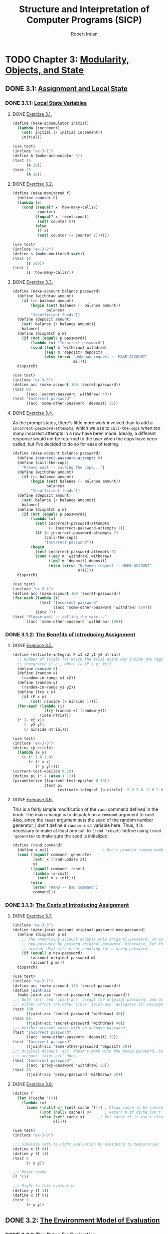 #+TITLE: Structure and Interpretation of Computer Programs (SICP)
#+AUTHOR: Robert Irelan
#+EMAIL: rirelan@gmail.com
#+OPTIONS: author:t email:t f:t
#+PROPERTY: header-args :comments link :noweb no-export
#+PROPERTY: header-args:scheme :shebang #!/usr/bin/env chicken-scheme

* TODO Chapter 3: [[http://mitpress.mit.edu/sicp/full-text/book/book-Z-H-19.html#%_chap_3][Modularity, Objects, and State]]

** DONE 3.1: [[http://mitpress.mit.edu/sicp/full-text/book/book-Z-H-20.html#%_sec_3.1][Assignment and Local State]]

*** DONE 3.1.1: [[http://mitpress.mit.edu/sicp/full-text/book/book-Z-H-20.html#%_sec_3.1.1][Local State Variables]]

**** DONE [[view-source:http://mitpress.mit.edu/sicp/full-text/book/book-Z-H-20.html#%_thm_3.1][Exercise 3.1.]]

#+BEGIN_SRC scheme :tangle ex-3-1.scm
  (define (make-accumulator initial)
    (lambda (increment)
      (set! initial (+ initial increment))
      initial))
#+END_SRC

#+BEGIN_SRC scheme :tangle ex-3-1-test.scm
  (use test)
  (include "ex-3-1")
  (define A (make-accumulator 5))
  (test 15
        (A 10))
  (test 25
        (A 10))
#+END_SRC

**** DONE [[view-source:http://mitpress.mit.edu/sicp/full-text/book/book-Z-H-20.html#%_thm_3.2][Exercise 3.2.]]

#+BEGIN_SRC scheme :tangle ex-3-2.scm
  (define (make-monitored f)
    (define counter 0)
    (lambda (x)
      (cond ((equal? x 'how-many-calls?)
             counter)
            ((equal? x 'reset-count)
             (set! counter 0))
            (else
             (f x)
             (set! counter (+ counter 1))))))
#+END_SRC

#+BEGIN_SRC scheme :tangle ex-3-2-test.scm
  (use test)
  (include "ex-3-2")
  (define s (make-monitored sqrt))
  (test 10
        (s 100))
  (test 1
        (s 'how-many-calls?))
#+END_SRC

**** DONE [[view-source:http://mitpress.mit.edu/sicp/full-text/book/book-Z-H-20.html#%_thm_3.3][Exercise 3.3.]]

#+BEGIN_SRC scheme :tangle ex-3-3.scm
  (define (make-account balance password)
    (define (withdraw amount)
      (if (>= balance amount)
          (begin (set! balance (- balance amount))
                 balance)
          "Insufficient funds"))
    (define (deposit amount)
      (set! balance (+ balance amount))
      balance)
    (define (dispatch p m)
      (if (not (equal? p password))
          (lambda (x) "Incorrect password")
          (cond ((eq? m 'withdraw) withdraw)
                ((eq? m 'deposit) deposit)
                (else (error "Unknown request -- MAKE-ACCOUNT"
                             m)))))
    dispatch)
#+END_SRC

#+BEGIN_SRC scheme :tangle ex-3-3-test.scm
  (use test)
  (include "ex-3-3")
  (define acc (make-account 100 'secret-password))
  (test 60
        ((acc 'secret-password 'withdraw) 40))
  (test "Incorrect password"
        ((acc 'some-other-password 'deposit) 50))
#+END_SRC

**** DONE [[view-source:http://mitpress.mit.edu/sicp/full-text/book/book-Z-H-20.html#%_thm_3.4][Exercise 3.4.]]

As the prompt states, there's little more work involved than to add
a ~incorrect-password-attempts~, which we use to ~call-the-cops~ when too many
incorrect attempts in a row have been made. Ideally, a different response
would not be returned to the user when the cops have been called, but I've
decided to do so for ease of testing.

#+BEGIN_SRC scheme :tangle ex-3-4.scm
  (define (make-account balance password)
    (define incorrect-password-attempts 0)
    (define (call-the-cops)
      "Please wait -- calling the cops...")
    (define (withdraw amount)
      (if (>= balance amount)
          (begin (set! balance (- balance amount))
                 balance)
          "Insufficient funds"))
    (define (deposit amount)
      (set! balance (+ balance amount))
      balance)
    (define (dispatch p m)
      (if (not (equal? p password))
          (lambda (x)
            (set! incorrect-password-attempts
                  (+ incorrect-password-attempts 1))
            (if (> incorrect-password-attempts 7)
                (call-the-cops)
                "Incorrect password"))
          (begin
            (set! incorrect-password-attempts 0)
            (cond ((eq? m 'withdraw) withdraw)
                  ((eq? m 'deposit) deposit)
                  (else (error "Unknown request -- MAKE-ACCOUNT"
                               m))))))
    dispatch)
#+END_SRC

#+BEGIN_SRC scheme :tangle ex-3-4-test.scm
  (use test)
  (include "ex-3-4")
  (define acc (make-account 100 'secret-password))
  (for-each (lambda (i)
              (test "Incorrect password"
                    ((acc 'some-other-password 'withdraw) 100)))
            (iota 7))
  (test "Please wait -- calling the cops..."
        ((acc 'some-other-password 'withdraw) 100))
#+END_SRC

*** DONE 3.1.2: [[http://mitpress.mit.edu/sicp/full-text/book/book-Z-H-20.html#%_sec_3.1.2][The Benefits of Introducing Assignment]]

**** DONE [[view-source:http://mitpress.mit.edu/sicp/full-text/book/book-Z-H-20.html#%_thm_3.5][Exercise 3.5.]]

#+BEGIN_SRC scheme :tangle ex-3-5.scm
  (define (estimate-integral P x1 x2 y1 y2 ntrial)
    ;; Number of trials for which the trial point was inside the region to be
    ;; integrated (i.e., where (= (P x y) #t)).
    (define ninside 0)
    (define (random-x)
      (random-in-range x1 x2))
    (define (random-y)
      (random-in-range y1 y2))
    (define (try x y)
      (if (P x y)
          (set! ninside (+ ninside 1))))
    (for-each (lambda (i)
                (try (random-x) (random-y)))
              (iota ntrial))
    (* (- x2 x1)
       (- y2 y1)
       (/ ninside ntrial)))
#+END_SRC

#+BEGIN_SRC scheme :tangle ex-3-5-test.scm
  (use test)
  (include "ex-3-5")
  (define (p-circle)
    (lambda (x y)
      (> (* 1.0 1.0)
         (+ (* x x)
            (* y y)))))
  (current-test-epsilon 0.10)
  (define pi (* 4 (atan 1 1)))
  (parameterize ((current-test-epsilon 0.10))
                (test pi
                      (estimate-integral (p-circle) -2.0 2.0 -2.0 2.0 100000)))
#+END_SRC

**** DONE [[view-source:http://mitpress.mit.edu/sicp/full-text/book/book-Z-H-20.html#%_thm_3.6][Exercise 3.6.]]

This is a fairly simple modification of the ~rand~ command defined in the
book. The main change is to dispatch on a ~command~ argument to ~rand~. Also,
since the ~reset~ argument sets the seed of the random number generator, I
don't define a ~random-init~ variable here. Thus, it is necessary to make at
least one call to ~(rand 'reset)~ before using ~(rand 'generate)~ to make sure
the seed is initialized.

#+BEGIN_SRC scheme :tangle ex-3-6.scm
  (define (rand command)
    (define x nil)                        ; Don't produce random numbers until initialized
    (cond ((equal? command 'generate)
           (set! x (rand-update x))
           x)
          ((equal? command 'reset)
           (lambda (x-init)
             (set! x x-init)))
          (else
           (error "RAND -- bad command")
           command)))
#+END_SRC

*** DONE 3.1.3: [[http://mitpress.mit.edu/sicp/full-text/book/book-Z-H-20.html#%_sec_3.1.3][The Costs of Introducing Assignment]]

**** DONE [[view-source:http://mitpress.mit.edu/sicp/full-text/book/book-Z-H-20.html#%_thm_3.7][Exercise 3.7.]]

#+BEGIN_SRC scheme :tangle ex-3-7.scm
  (include "ex-3-3")
  (define (make-joint account original-password new-password)
    (define (dispatch p m)
      ;; The underlying account accepts only original-password, so accept
      ;; new-password by passing original-password. Otherwise, let the underlying
      ;; account deal with error handling for a wrong password.
      (if (equal? p new-password)
          (account original-password m)
          (account p m)))
    dispatch)
#+END_SRC

#+BEGIN_SRC scheme :tangle ex-3-7-test.scm
  (use test)
  (include "ex-3-7")
  (define acc (make-account 140 'secret-password))
  (define joint-acc
    (make-joint acc 'secret-password 'proxy-password))
  ;;; Both `acc` and `joint-acc` accept the original password, and actions on
  ;;; either affect the other since `joint-acc` delegates all messages to `acc`.
  (test 100
        ((joint-acc 'secret-password 'withdraw) 40))
  (test 60
        ((joint-acc 'secret-password 'withdraw) 40))
  ;;; Neither account works with an unknown password.
  (test "Incorrect password"
        ((acc 'some-other-password 'deposit) 50))
  (test "Incorrect password"
        ((joint-acc 'some-other-password 'deposit) 50))
  ;;; Original account `acc` doesn't work with the proxy password, but the joint
  ;;; account `joint-acc` does.
  (test "Incorrect password"
        ((acc 'proxy-password 'withdraw) 20))
  (test 40
        ((joint-acc 'proxy-password 'withdraw) 20))
#+END_SRC

**** DONE [[view-source:http://mitpress.mit.edu/sicp/full-text/book/book-Z-H-20.html#%_thm_3.8][Exercise 3.8.]]

#+BEGIN_SRC scheme :tangle ex-3-8.scm
  (define f
    (let ((cache '()))
      (lambda (x)
        (cond ((null? x) (set! cache '())) ; Allow cache to be cleared.
              ((not (null? cache)) 0)      ; Return 0 if cache isn't clear.
              (else (set! cache x)       ; Set cache if it isn't clear already.
                    x)))))
#+END_SRC

#+BEGIN_SRC scheme :tangle ex-3-8-test.scm
  (use test)
  (include "ex-3-8")

  ;;; Simulate left-to-right evaluation by assigning to temporaries
  (define x (f 0))
  (define y (f 1))
  (test 0
        (+ x y))

  ;;; Reset cache
  (f '())

  ;;; Right-to-left evaluation
  (define y (f 1))
  (define x (f 0))
  (test 1
        (+ x y))
#+END_SRC


** DONE 3.2: [[http://mitpress.mit.edu/sicp/full-text/book/book-Z-H-21.html#%_sec_3.2][The Environment Model of Evaluation]]

*** DONE 3.2.1: [[http://mitpress.mit.edu/sicp/full-text/book/book-Z-H-21.html#%_sec_3.2.1][The Rules for Evaluation]]

No exercises


*** DONE 3.2.2: [[http://mitpress.mit.edu/sicp/full-text/book/book-Z-H-21.html#%_sec_3.2.2][Applying Simple Procedures]]

**** DONE [[http://mitpress.mit.edu/sicp/full-text/book/book-Z-H-21.html#%25_thm_3.9][Exercise 3.9.]]

I don't want to draw, so I'll use Scheme S-expressions instead.

In general, each invocation of a procedure creates an environment containing a
reference to its enclosing environment and a list of references to its
parameters. The global environment is much the same except that has a nil
pointer for the enclosing environment since there is no enclosing
environment. In the below, I've represented each parameter as a list of the
symbol name and value, but the symbol name is only preserved here for ease of
following the examples -- it doesn't necessarily have to be kept in an actual
interpreter.

The recursive definition of ~factorial~,

#+BEGIN_SRC scheme
  (define (factorial n)
    (if (= n 1)
        1
        (* n (factorial (- n 1)))))
#+END_SRC

spawns a separate environment for each call of ~factorial~, each of which has a
reference to the global environment and the value of its one argument:

#+BEGIN_SRC scheme
  (define global-env `(() (factorial ,factorial-proc)
                          (fact-iter ,fact-iter-proc)
                          ,@intrinsic-defs))
  (define all-envs `((,global-env (n ,6))))
  (set! ,all-envs `((,global-env (n ,5)) ,all-envs))
  (set! ,all-envs `((,global-env (n ,4)) ,all-envs))
  (set! ,all-envs `((,global-env (n ,3)) ,all-envs))
  (set! ,all-envs `((,global-env (n ,2)) ,all-envs))
  (set! ,all-envs `((,global-env (n ,1)) ,all-envs))
  (set! all-envs (cdr all-envs))
  (set! all-envs (cdr all-envs))
  (set! all-envs (cdr all-envs))
  (set! all-envs (cdr all-envs))
  (set! all-envs (cdr all-envs))
  (set! all-envs (cdr all-envs))
  (assert (null? all-envs))

#+END_SRC

In contrast, the iterative version,

#+BEGIN_SRC scheme
  (define (factorial n)
    (fact-iter 1 1 n))
  (define (fact-iter product counter max-count)
    (if (> counter max-count)
        product
        (fact-iter (* counter product)
                   (+ counter 1)
                   max-count)))
#+END_SRC

because it is tail recursive, replaces the environment of the function from
which a tail recursive call is made with the environment for the target
function of the tail recursive call. Since all function calls in both
~factorial~ and ~fact-iter~ are tail recursive, the list of environments
changes basically as described in the pseudocode below:

#+BEGIN_SRC scheme
  (define global-env `(() (factorial ,factorial-proc)
                       (fact-iter ,fact-iter-proc)
                       ,@intrinsic-defs))
  (define all-envs `((global-env (n ,6))))
  (set-car! all-envs `(global-env (product ,1)
                                  (counter ,1)
                                  (max-count ,6)))
  (set-car! all-envs `(global-env (product ,1)
                                  (counter ,2)
                                  (max-count ,6)))
  (set-car! all-envs `(global-env (product ,2)
                                  (counter ,3)
                                  (max-count ,6)))
  (set-car! all-envs `(global-env (product ,6)
                                  (counter ,4)
                                  (max-count ,6)))
  (set-car! all-envs `(global-env (product ,24)
                                  (counter ,5)
                                  (max-count ,6)))
  (set-car! all-envs `(global-env (product ,120)
                                  (counter ,6)
                                  (max-count ,6)))
  (set-car! all-envs `(global-env (product ,720)
                                  (counter ,7)
                                  (max-count ,6)))
  (set! all-envs (cdr all-envs))
  (assert (null? all-envs))
#+END_SRC

Notice above that we've really simulated a stack, with ~set-car!~ performing a
mutation-in-place of the top entry of the stack.

*** DONE 3.2.3: [[http://mitpress.mit.edu/sicp/full-text/book/book-Z-H-21.html#%_sec_3.2.3][Frames as the Repository of Local State]]

**** DONE [[http://mitpress.mit.edu/sicp/full-text/book/book-Z-H-21.html#%25_thm_3.10][Exercise 3.10.]]

The procedure to be analyzed,

#+BEGIN_SRC scheme
  (define (make-withdraw initial-amount)
    (let ((balance initial-amount))
      (lambda (amount)
        (if (>= balance amount)
            (begin (set! balance (- balance amount))
                   balance)
            "Insufficient funds"))))
#+END_SRC

expands to the following when ~let~ is expanded to its underlying syntax:

#+BEGIN_SRC scheme
  (define (make-withdraw initial-amount)
    ((lambda (balance)
       (lambda (amount)
         (if (>= balance amount)
             (begin (set! balance (- balance amount))
                    balance)
             "Insufficient funds")))
     initial-amount))
#+END_SRC

Without TCE, the function returned by ~make-withdraw~ (i.e.,
~(lambda (amount) ⋯)~), has a pointer the environment of
~(lambda (balance) ⋯)~, which has a pointer to the global environment. However,
the call to ~(lambda (balance) ⋯)~ is in tail position, so it replaces the
environment formed by the call of ~make-withdraw~. When the returned
~(lambda (amount) ⋯)~ is called, it therefore has a pointer to the environment
of ~(lambda (balance) ⋯)~, which points to the global environment.

*** DONE 3.2.4: [[http://mitpress.mit.edu/sicp/full-text/book/book-Z-H-21.html#%_sec_3.2.4][Internal Definitions]]

**** DONE [[http://mitpress.mit.edu/sicp/full-text/book/book-Z-H-21.html#%25_thm_3.11][Exercise 3.11.]]

The environment for ~make-account~ points to the global environment. In this
environment exist references to the argument ~balance~ as well as the local
procedures ~withdraw~, ~deposit~, and ~dispatch~. Each local procedure points to
the environment of ~make-account~ (and retains references to its own arguments
as well). It's necessary to keep references to the local procedures in the
environment of ~make-account~ so that ~dispatch~ can resolve the references to
~withdraw~ and ~deposit~ in its body. (On the other hand, it should not
strictly be necessary to retain a reference to ~dispatch~ since a reference to
that procedure is returned.)


** TODO 3.3: [[http://mitpress.mit.edu/sicp/full-text/book/book-Z-H-22.html#%_sec_3.3][Modeling with Mutable Data]]

*** TODO 3.3.1: [[http://mitpress.mit.edu/sicp/full-text/book/book-Z-H-22.html#%_sec_3.3.1][Mutable List Structure]]

**** TODO [[http://mitpress.mit.edu/sicp/full-text/book/book-Z-H-22.html#%25_thm_3.12][Exercise 3.12.]]

#+BEGIN_SRC scheme :tangle ex-3-12-test.scm
  (use test)

  ;;; Nondestructive
  (define x (list 'a 'b))
  (define y (list 'c 'd))
  (define z (append x y))

  (test z
        '(a b c d))
  (test (cdr x)
        '(b))

  ;;; Destructive
  (define w (append! x y))

  (test w
        '(a b c d))
  (test (cdr w)
        '(b c d))
#+END_SRC

**** DONE [[http://mitpress.mit.edu/sicp/full-text/book/book-Z-H-22.html#%25_thm_3.13][Exercise 3.13.]]

When a circular list is constructed from a linear list, the last cons cell in
the original list has its cdr set to the head of the original list. Thus,
~(null? (cdr x))~ never returns true for any element ~x~ in the list and the
~last-pair~ procedure loops around the list forever.

**** DONE [[http://mitpress.mit.edu/sicp/full-text/book/book-Z-H-22.html#%25_thm_3.14][Exercise 3.14.]]

~mystery~ reverses a list destructively:

#+NAME: ex-3-14
#+BEGIN_SRC scheme
  (define (mystery x)
    (define (loop x y)
      (if (null? x)
          y
          (let ((temp (cdr x)))
            (set-cdr! x y)
            (loop temp x))))
    (loop x '()))
#+END_SRC

#+BEGIN_SRC scheme :tangle ex-3-14-test.scm
  (use test)
  <<ex-3-14>>
  (define v '(a b c d))
  (define w (mystery v))
  (test w
        '(d c b a))
#+END_SRC

**** DONE [[http://mitpress.mit.edu/sicp/full-text/book/book-Z-H-22.html#%25_thm_3.15][Exercise 3.15.]]

In Figure 3.16, modify the diagram so that the arrow pointing to the ~'a~ cell
now points to a ~'wow~ cell.

In Figure 3.17, only the arrow pointing to ~'a~ from below now points to ~'wow~
-- the arrow from above continues to point to ~'a~.

**** DONE [[http://mitpress.mit.edu/sicp/full-text/book/book-Z-H-22.html#%25_thm_3.16][Exercise 3.16.]]

Ben Bitdiddle's flawed procedure:

#+NAME: ex-3-16-count-pairs
#+BEGIN_SRC scheme
  (define (count-pairs x)
    (if (not (pair? x))
        0
        (+ (count-pairs (car x))
           (count-pairs (cdr x))
           1)))
#+END_SRC

We define some test data here, containing a simple list, some more complex
linked structures, and a list containing a cycle, for this and the rest of the
exercises in this section.

#+BEGIN_SRC scheme :tangle sharing-identity-test-data.scm
  (define pairs-3 '(a b c))
  (define pairs-4
    (begin
      (define x '(a b c))
      (set-car! x (cddr x))
      x))
  (define pairs-7
    (begin
      (define x '(a b c))
      (set-car! x (cdr x))
      (set-car! (cdr x) (cddr x))
      x))
  (define pairs-cycle
    (begin
      (define x '(a b c))
      (set-cdr! (cddr x) x)
      x))
#+END_SRC

#+BEGIN_SRC scheme :tangle ex-3-16-test.scm
  (use test)
  (include "sharing-identity-test-data")
  (test 0
        (count-pairs '()))
  (test 0
        (count-pairs 'a))
  (test 3
        (count-pairs pairs-3))
  (test 4
        (count-pairs pairs-4))
  (test 7
        (count-pairs pairs-7))
  ;;; No test for pairs-cycle, because a cycle causes this version of count-pairs
  ;;; to run forever.
#+END_SRC

**** DONE [[http://mitpress.mit.edu/sicp/full-text/book/book-Z-H-22.html#%25_thm_3.17][Exercise 3.17.]]

#+BEGIN_SRC scheme :tangle ex-3-17-count-pairs.scm
  (define (count-pairs x)
    (let ((seens '()))
      (let inner ((x x))
        (if (or (not (pair? x))
                (memq x seens))
            0
            (begin
              (set! seens (cons x seens))
              (+ (inner (car x))
                 (inner (cdr x))
                 1))))))
#+END_SRC

#+BEGIN_SRC scheme :tangle ex-3-17-test.scm
  (use test)
  (include "sharing-identity-test-data")
  (include "ex-3-17-count-pairs")
  (test 0
        (count-pairs '()))
  (test 0
        (count-pairs 'a))
  (test 3
        (count-pairs pairs-3))
  (test 4
        (count-pairs pairs-4))
  (test 7
        (count-pairs pairs-7))
  (test 3
        (count-pairs pairs-cycle))
#+END_SRC

**** DONE [[http://mitpress.mit.edu/sicp/full-text/book/book-Z-H-22.html#%25_thm_3.18][Exercise 3.18.]]

#+BEGIN_SRC scheme :tangle ex-3-18.scm
  (define (cycle? x)
    (let ((seens '()))
      (let inner ((x x))
        (cond ((not (pair? x)) #f)
              ((memq x seens) #t)
              (else (set! seens (cons x seens))
                    (inner (cdr x)))))))
#+END_SRC

#+BEGIN_SRC scheme :tangle ex-3-18-test.scm
  (use test)
  (include "sharing-identity-test-data")
  (include "ex-3-18")
  (test #f
        (cycle? '()))
  (test #f
        (cycle? 'a))
  (test #f
        (cycle? pairs-3))
  (test #f
        (cycle? pairs-4))
  (test #f
        (cycle? pairs-7))
  (test #t
        (cycle? pairs-cycle))
#+END_SRC

**** DONE [[http://mitpress.mit.edu/sicp/full-text/book/book-Z-H-22.html#%25_thm_3.19][Exercise 3.19.]]

Use [[http://en.wikipedia.org/wiki/Cycle_detection#Tortoise_and_hare][Floyd's cycle-finding algorithm]], also known as the "tortoise-and-hare"
algorithm. Two pointers to the list elements are kept. The "tortoise" is
advanced by 1 position for every call, while the "hare" is advanced by 2
positions. If a cycle exists, the tortoise and hare will eventually run into
other (i.e., compare equal via ~eq?~ after the initial call).

#+BEGIN_SRC scheme :tangle ex-3-19.scm
  (define (cycle? x)
    (define (cdr-safe x)
      (if (not (pair? x))
          x
          (cdr x)))
    (define (cddr-safe x)
      (if (not (pair? x))
          x
          (cdr-safe (cdr x))))
    (define (inner tortoise hare first-run)
      (cond ((any (lambda (p) (not (pair? p)))
                  (list tortoise hare))
             #f)
            ((and (not first-run)
                  (eq? tortoise hare))
             #t)
            (else (inner (cdr-safe tortoise)
                         (cddr-safe hare)
                         #f))))
    (inner x x #t))
#+END_SRC

#+BEGIN_SRC scheme :tangle ex-3-19-test.scm
  (use test)
  (include "sharing-identity-test-data")
  (include "ex-3-19")
  (test #f
        (cycle? '()))
  (test #f
        (cycle? 'a))
  (test #f
        (cycle? pairs-3))
  (test #f
        (cycle? pairs-4))
  (test #f
        (cycle? pairs-7))
  (test #t
        (cycle? pairs-cycle))
#+END_SRC

**** [[http://mitpress.mit.edu/sicp/full-text/book/book-Z-H-22.html#%25_thm_3.20][Exercise 3.20.]]

Given the implementation of the primitive list functions in terms of
dispatching, now including mutation,

#+BEGIN_SRC scheme :tangle ex-3-20-cons-dispatch.scm
  ;;; -d for dispatching.
  (define (cons-d x y)
    (define (set-x! v) (set! x v))
    (define (set-y! v) (set! y v))
    (define (dispatch m)
      (cond ((eq? m 'car) x)
            ((eq? m 'cdr) y)
            ((eq? m 'set-car!) set-x!)
            ((eq? m 'set-cdr!) set-y!)
            (else (error "Undefined operation -- CONS" m))))
    dispatch)
  (define (car-d z) (z 'car))
  (define (cdr-d z) (z 'cdr))
  (define (set-car-d! z new-value)
    ((z 'set-car!) new-value)
    z)
  (define (set-cdr-d! z new-value)
    ((z 'set-cdr!) new-value)
    z)
#+END_SRC

we can understand the environment diagram of the following code

#+BEGIN_SRC scheme :tangle ex-3-20-test.scm
  (use test)
  (include "ex-3-20-cons-dispatch")
  (define x (cons 1 2))
  (define z (cons x x))
  (set-car! (cdr z) 17)
  (test 17
        (car x))
#+END_SRC

as follows:

- Every call to ~cons-d~ returns a ~dispatch~ closure which has a pointer to
  the environment of the ~cons-d~ closure, which holds the arguments to
  ~cons-d~, ~x~ and ~y~.
- All messages to the ~dispatch~ closure read or write to the environment of
  the original ~cons-d~ call, which is preserved by the link from ~dispatch~.
- ~x~ and ~y~, the arguments to ~cons-d~, are acted upon in precisely the same
  way as the ~car~ and ~cdr~ of a normal ~cons~ cell.


*** 3.3.2: [[http://mitpress.mit.edu/sicp/full-text/book/book-Z-H-22.html#%_sec_3.3.2][Representing Queues]]

#+BEGIN_SRC scheme :tangle queue-cons.scm
  (define (front-ptr queue) (car queue))
  (define (rear-ptr queue) (cdr queue))
  (define (set-front-ptr! queue item) (set-car! queue item))
  (define (set-rear-ptr! queue item) (set-cdr! queue item))
  (define (empty-queue? queue) (null? (front-ptr queue)))
  (define (make-queue) (cons '() '()))
  (define (front-queue queue)
    (if (empty-queue? queue)
        (error "FRONT called with an empty queue" queue)
        (car (front-ptr queue))))
  (define (insert-queue! queue item)
    (let ((new-pair (cons item '())))
      (cond ((empty-queue? queue)
             (set-front-ptr! queue new-pair)
             (set-rear-ptr! queue new-pair)
             queue)
            (else
             (set-cdr! (rear-ptr queue) new-pair)
             (set-rear-ptr! queue new-pair)
             queue))))
  (define (delete-queue! queue)
    (cond ((empty-queue? queue)
           (error "DELETE! called with an empty queue" queue))
          (else
           (set-front-ptr! queue (cdr (front-ptr queue)))
           queue)))
#+END_SRC

**** [[http://mitpress.mit.edu/sicp/full-text/book/book-Z-H-22.html#%25_thm_3.21][Exercise 3.21.]]

The standard Lisp printer recursively prints the contents of a list (or cons
cell) in order. In particular, this implementation does not treat two pointers
to the same underlying object specially. With the mutation used to implement
the queue, ~(rear-ptr queue)~ points to the last item in the queue, while
~(front-ptr queue)~ points to the head of the list that actually stores the
items in the queue. Since the last item is in the queue list, it is printed
twice, once as an element of the list and once as a lone item. (As an aside, it
appears that the queue is keeping the last item alive longer than necessary
through the pointer ~rear-ptr~ after the queue is empty. The implementation
should set ~rear-ptr~ to nil (or some other small, primitive, immutable value)
to fix this.)

Since ~front-ptr~ returns a pointer to the list that represents the queue, all
we need to do to print the queue properly is print that list:

#+BEGIN_SRC scheme :tangle ex-3-21-print-queue.scm
  (define (print-queue q)
    (display (front-ptr q)))
#+END_SRC

**** [[http://mitpress.mit.edu/sicp/full-text/book/book-Z-H-22.html#%25_thm_3.22][Exercise 3.22.]]

A straightforward implementation uses the same approach as implementing cons
cells using dispatch -- the arguments to the constructor, retained by the
~dispatch~ closure, are manipulated by subprocedures in ~dispatch~ in the same
way as the car and cdr of the cons cell we use to implement the queue above.

#+BEGIN_SRC scheme :tangle ex-3-22-queue-dispatch.scm
  (define (make-queue-d)
    (let ((front-ptr '())
          (rear-ptr '()))
      ;; Some of these procedures are defined to return a reference to the queue
      ;; on which the procedure was invoked. For consistency, we define all these
      ;; procedures to take `queue`.
      (define (set-front-ptr! queue item) (set! front-ptr item))
      (define (set-rear-ptr! queue item) (set! rear-ptr item))
      (define (empty-queue? queue) (null? front-ptr))
      (define (front-queue queue)
        (if (empty-queue? queue)
            (error "FRONT called with an empty queue" queue)
            (car front-ptr)))
      (define (insert-queue! queue item)
        (let ((new-pair (cons item '())))
          (cond ((empty-queue? queue)
                 (set-front-ptr! queue new-pair)
                 (set-rear-ptr! queue new-pair)
                 queue)
                (else
                 (set-cdr! rear-ptr new-pair)
                 (set-rear-ptr! queue new-pair)
                 queue))))
      (define (delete-queue! queue)
        (cond ((empty-queue? queue)
               (error "DELETE! called with an empty queue" queue))
              (else
               (set-front-ptr! queue (cdr front-ptr))
               ;; If the queue becomes empty, clear `rear-ptr` to avoid
               ;; unnecessarily retaining a reference to it.
               (when (null? front-ptr)
                     (set-rear-ptr! queue '()))
               queue)))
      (define (dispatch m)
        (cond ((eq? m 'front-ptr) front-ptr)
              ((eq? m 'rear-ptr) rear-ptr)
              ((eq? m 'set-front-ptr!)
               (lambda (item) (set-front-ptr! dispatch item)))
              ((eq? m 'set-rear-ptr!)
               (lambda (item) (set-rear-ptr! dispatch item)))
              ((eq? m 'empty-queue?)
               (empty-queue? dispatch))
              ((eq? m 'front-queue)
               (front-queue dispatch))
              ((eq? m 'insert-queue!)
               (lambda (item) (insert-queue! dispatch item)))
              ((eq? m 'delete-queue!)
               (delete-queue! dispatch))
              (else
               error "Undefined operation - QUEUE" m)))
      dispatch))
#+END_SRC

#+BEGIN_SRC scheme :tangle ex-3-22-test.scm
  (use test)
  (include "ex-3-22-queue-dispatch")
  (define q (make-queue-d))
  ((q 'insert-queue!) 0)
  (test 0
        (q 'front-queue))
  ((q 'insert-queue!) 1)
  ((q 'insert-queue!) 2)
  (test 2
        (car (q 'rear-ptr)))
  (q 'delete-queue!)
  (test 1
        (q 'front-queue))
  (q 'delete-queue!)
  (q 'delete-queue!)
  (test #t
        (q 'empty-queue?))
  (test #t
        (null? (q 'rear-ptr)))
#+END_SRC

**** [[http://mitpress.mit.edu/sicp/full-text/book/book-Z-H-22.html#%25_thm_3.23][Exercise 3.23.]]

Represent as doubly-linked list. Will need selectors for DLL:

#+BEGIN_SRC scheme :tangle ex-3-23.scm
  (define (make-deque)
    (let ((header (cons '() '())))
      ;; Internal procedures on internal representation of deque.
      (define (make-node item prev next)
        (cons (cons item prev) next))
      (define (front) (car header))
      (define (rear) (cdr header))
      (define (set-front! node) (set-car! header node))
      (define (set-rear! node) (set-cdr! header node))
      (define (item node) (caar node))
      (define (prev node) (cdar node))
      (define (next node) (cdr node))
      (define (set-prev! this that) (set-cdr! (car this) that))
      (define (set-next! this that) (set-cdr! this that))

      ;; Exported procedures
      (define (empty? self)
        (eq? (front) '()))
      (define (front-deque self)
        (item (front)))
      (define (rear-deque self)
        (item (rear)))
      (define (front-insert! self item)
        (set-front! (make-node item '() (front))))
      (define (rear-insert! self item)
        (set-rear! (make-node item (rear) '())))
      (define (front-delete! self)
        (set-front! (next (front))))
      (define (rear-delete! self)
        (set-rear! (prev (rear))))

      (define (dispatch m)
        (cond ((eq? m 'empty?) (empty? header))
              ((eq? m 'front-deque) (front-deque header))
              ((eq? m 'rear-deque) (rear-deque header))
              ((eq? m 'front-insert!) (front-insert! header item))
              ((eq? m 'rear-insert!) (rear-insert! header item))
              ((eq? m 'front-delete!) (front-delete! header))
              ((eq? m 'rear-delete!) (rear-delete! header))
              (else (error "Undefined operation -- DEQUE" m))))
      dispatch))
#+END_SRC


*** 3.3.3: [[http://mitpress.mit.edu/sicp/full-text/book/book-Z-H-22.html#%_sec_3.3.3][Representing Tables]]

**** [[http://mitpress.mit.edu/sicp/full-text/book/book-Z-H-22.html#%25_thm_3.24][Exercise 3.24.]]

#+BEGIN_SRC scheme :tangle ex-3-24.scm
  (define (make-table same-key?)
    (let ((tbl (cons '*table* '())))
      ;; Internal procedure
      (define (assoc key records)
        (cond ((null? records) #f)
              ((same-key? key (caar records)) (car records))
              (else (assoc key (cdr records)))))
      ;; Exported procedures
      (define (lookup key)
        (let ((record (assoc key (cdr tbl))))
          (if record
              (cdr record)
              #f)))
      (define (insert! key value)
        (let ((record (assoc key (cdr tbl))))
          (if record
              (set! (cdr record) value)
              (set! (cdr tbl) (cons (cons key value) (cdr tbl))))))
      ;; Dispatch
      (define (dispatch msg)
        (cond ((equal? msg 'lookup) lookup)
              ((equal? msg 'insert!) insert!)
              (else (error "TABLE -- unknown message")))))
      dispatch)
#+END_SRC

#+BEGIN_SRC scheme :tangle ex-3-24-test.scm
  (include "ex-3-24")
  (use test)

  (define tbl-exact (make-table (lambda (x y) (equal? x y))))
  (test #f
        ((tbl-exact 'lookup) 'foo))

  ((tbl-exact 'insert!) 'a 1)
  ((tbl-exact 'insert!) 'b 2)
  ((tbl-exact 'insert!) 'c 3)
  (test 1
        ((tbl-exact 'lookup) 'a))
  (test 2
        ((tbl-exact 'lookup) 'b))
  (test 3
        ((tbl-exact 'lookup) 'c))

  (define tbl-inexact (make-table (lambda (x y)
                                    (< (abs (- x y)) .1))))
  (test #f
        ((tbl-inexact 'lookup) 'foo))
  ((tbl-inexact 'insert!) 1.0 'x)
  (test 'x
        ((tbl-inexact 'lookup) 1.05))
#+END_SRC

**** [[http://mitpress.mit.edu/sicp/full-text/book/book-Z-H-22.html#%25_thm_3.25][Exercise 3.25.]]

#+BEGIN_SRC scheme :tangle ex-3-25.scm
  (define (make-table same-key?)
    (let ((tbl (cons '*table* '())))
      (define (assoc key records)
        (cond ((null? records) #f)
              ((same-key? key (caar records)) (car records))
              (else (assoc key (cdr records)))))
      (define (lookup keys)
        (let recur ((elems (cdr tbl))
                    (keys keys))
          (let ((record (assoc (car keys) elems)))
            (if record
                (cond
                 ;; If the current key maps to a list, there must be more keys to
                 ;; continue the search.
                 ((and (pair? (cdr keys)) (pair? (cdr record)))
                  (recur (cdr record) (cdr keys)))
                 ;; Ensure that e.g. `(lookup '(a b))` does not succeed if
                 ;; `(lookup '(a))` does not return a list.
                 ((null? (cdr keys))
                  (cdr record))
                 (else #f))
                #f))))
      (define (insert! keys value)
        (when (null? keys)
              (error "INSERT! -- keys cannot be empty"))
        (let recur ((header tbl)
                    (keys keys))
          (define (recursively-insert record)
            (if (null? (cdr keys))
                (set! (cdr record) value)
                (begin
                  ;; Obliterate any non-list associated with the current key,
                  ;; since it will need to be replaced.
                  (when (not (pair? (cdr record)))
                        (set! (cdr record) '()))
                  (recur record (cdr keys)))))
          (let ((record (assoc (car keys) (cdr header))))
            (if (pair? record)
                (recursively-insert record)
                (let ((inserted (if record
                                    record
                                    (cons (car keys) '()))))
                  (when (not record)
                        (set! (cdr header) (cons inserted (cdr header))))
                  (recursively-insert inserted))))))
      (define (dispatch msg)
        (cond ((equal? msg 'lookup) lookup)
              ((equal? msg 'insert!) insert!)
              (else (error "TABLE -- unknown message"))))
      dispatch))
#+END_SRC

#+BEGIN_SRC scheme :tangle ex-3-25-test.scm
  (include "ex-3-25")
  (use test)

  (define (lookup tbl keys)
    ((tbl 'lookup) keys))
  (define (insert! tbl keys value)
    ((tbl 'insert!) keys value))
  (define tbl (make-table equal?))
  (test #f
        (lookup tbl '(a)))
  (test #f
        (lookup tbl '(0 1 2)))

  (insert! tbl '(a) 'foo)
  (insert! tbl '(0 1 2) 'bar)
  (test 'foo
        (lookup tbl '(a)))
  (test #f
        (lookup tbl '(a b)))
  (test 'bar
        (lookup tbl '(0 1 2)))
  (test #t
        (pair? (lookup tbl '(0))))

  (insert! tbl '(a b) 'baz)
  (test 'baz
        (lookup tbl '(a b)))
  (test #t
        (pair? (lookup tbl '(a))))
#+END_SRC

**** [[http://mitpress.mit.edu/sicp/full-text/book/book-Z-H-22.html#%25_thm_3.26][Exercise 3.26.]]

#+BEGIN_SRC scheme :tangle ex-3-26.scm
  (define (make-table cmp)
    (let ((tbl (cons '*table* '())))
      ;; Accessor functions
      (define (key node) (caar node))
      (define (value node) (cdar node))
      (define (left node) (cadr node))
      (define (right node) (cddr node))
      (define (set-value! node v) (set-cdr! (car node) v))
      (define (set-left! node n) (set-car! (cdr node) n))
      (define (set-right! node n) (set-cdr! (cdr node) n))
      (define (make-node k v) (cons #|payload|#  (cons k v)
                                    #|children|# (cons '() '())))

      (define (lookup k)
        (let recur ((node (cdr tbl)))
          (cond ((null? node) #f)
                ((< (cmp k (key node)) 0) (recur (left node)))
                ((> (cmp k (key node)) 0) (recur (right node)))
                (else (value node)))))
      (define (insert! k v)
        (set! (cdr tbl)
              (let recur ((node (cdr tbl)))
                (cond ((null? node) (make-node k v))
                      ((< (cmp k (key node)) 0)
                       (set-left! node (recur (left node)))
                       node)
                      ((> (cmp k (key node)) 0)
                       (set-right! node (recur (right node)))
                       node)
                      (else (set-value! node v)
                            node)))))
      (define (dispatch msg)
        (cond ((equal? msg 'lookup) lookup)
              ((equal? msg 'insert!) insert!)
              (else (error "TABLE -- unknown message"))))
      dispatch))
#+END_SRC

#+BEGIN_SRC scheme :tangle ex-3-26-test.scm
  (include "ex-3-26")
  (use test)

  (define (lookup tbl key)
    ((tbl 'lookup) key))
  (define (insert! tbl key value)
    ((tbl 'insert!) key value))
  (define tbl (make-table (lambda (x y)
                            (cond ((< x y) -1)
                                  ((> x y) 1)
                                  (else 0)))))

  (test #f
        (lookup tbl 0))
  (insert! tbl 0 'foo)
  (test 'foo
        (lookup tbl 0))
  (test #f
        (lookup tbl 1))
  (insert! tbl -3 'bar)
  (test 'foo
        (lookup tbl 0))
  (test 'bar
        (lookup tbl -3))
#+END_SRC

**** [[http://mitpress.mit.edu/sicp/full-text/book/book-Z-H-22.html#%25_thm_3.27][Exercise 3.27.]]

Ehh...


*** 3.3.4: [[http://mitpress.mit.edu/sicp/full-text/book/book-Z-H-22.html#%_sec_3.3.4][A Simulator for Digital Circuits]]

Some common procedures, most copied from the book.

#+BEGIN_SRC scheme :tangle logic-gates-common.scm
  (include "logic-gates-agenda")

  (define (make-wire)
    (let ((signal-value 0) (action-procedures '()))
      (define (set-my-signal! new-value)
        (if (not (= signal-value new-value))
            (begin (set! signal-value new-value)
                   (call-each action-procedures))
            'done))
      (define (accept-action-procedure! proc)
        (set! action-procedures (cons proc action-procedures))
        (proc))
      (define (dispatch m)
        (cond ((eq? m 'get-signal) signal-value)
              ((eq? m 'set-signal!) set-my-signal!)
              ((eq? m 'add-action!) accept-action-procedure!)
              (else (error "Unknown operation -- WIRE" m))))
      dispatch))
  (define (call-each procedures)
    (if (null? procedures)
        'done
        (begin
          ((car procedures))
          (call-each (cdr procedures)))))
  (define (get-signal wire)
    (wire 'get-signal))
  (define (set-signal! wire new-value)
    ((wire 'set-signal!) new-value))
  (define (add-action! wire action-procedure)
    ((wire 'add-action!) action-procedure))


#+END_SRC

#+BEGIN_SRC scheme
  (define (make-probe log)
    (define (probe name wire)
      (add-action! wire
                   (lambda ()
                     (cons (list name
                                 (current-time the-agenda)
                                 (get-signal wire))
                           log))))
    probe)

#+END_SRC

**** [[http://mitpress.mit.edu/sicp/full-text/book/book-Z-H-22.html#%25_thm_3.28][Exercise 3.28.]]

#+NAME: ex-3-28-or-gate
#+BEGIN_SRC scheme
  (define (or-gate a1 a2 output)
    (define (logical-or s1 s2)
      (define (signal-valid s)
        (or (= s 0) (= s 1)))
      (cond ((not (signal-valid s1)) (error "Invalid signal on a1" s1))
            ((not (signal-valid s2)) (error "Invalid signal on a2" s2))
            ((and (= s1 0) (= s2 0)) 0)
            ((and (= s1 1) (= s2 0)) 1)
            ((and (= s1 0) (= s2 1)) 1)
            ((and (= s1 1) (= s2 1)) 1)
            (else (error "Unreachable"))))
    (define (or-action-procedure)
      (let ((new-value
             (logical-or (get-signal a1) (get-signal a2))))
        (after-delay or-gate-delay
                     (lambda ()
                       (set-signal! output new-value)))))
    (add-action! a1 or-action-procedure)
    (add-action! a2 or-action-procedure)
    'ok)
#+END_SRC

**** [[http://mitpress.mit.edu/sicp/full-text/book/book-Z-H-22.html#%25_thm_3.29][Exercise 3.29.]]

We use this result from De Morgan's laws

\begin{equation*}
a \vee b = \neg \left( \neg a \wedge \neg b \right)
\end{equation*}

to implement the or-gate in terms of and-gates and inverters:

#+BEGIN_SRC scheme
  (define (or-gate a1 a2 output)
    (let ((na (make-wire)) (nb (make-wire))
          (c (make-wire)))
      (inverter a na)
      (inverter b nb)
      (and-gate na nb c)
      (inverter c output)
      'ok))
#+END_SRC

This construction is simpler than the primitive and-gate constructed
above. However, its propagation times are more complex -- the formula for the
total propagation time \(t_{\mathrm{total}}\), where \(t_{x}\) is the
propagation delay due to the gate that begins the wire \(x\), is

\begin{equation*}
t_{\mathrm{total}} = \t_{output} + \t_{c} + \max{(na, nb)}
\end{equation*}

This may be a larger delay than that of the primitive or-gate if the primitive
gate can be manufactured to have a delay similar to that of the and-gate, for
example. On the other hand, if the composition of inverters and and-gates has
enough of an advantage, such as individual speed or cost, over a single
primitive or-gate or-gate for whatever reason, the composed or-gate may still
be preferable.

**** [[http://mitpress.mit.edu/sicp/full-text/book/book-Z-H-22.html#%25_thm_3.30][Exercise 3.30.]]

Straightforward implementation of the diagram:

#+BEGIN_SRC scheme :tangle ex-3-30.scm
  (define (ripple-carry-adder as bs ss carry)
    (let ((cs
           ;; Construct the n internal wires needed to link the full-adders
           ;; internally and verify that as, bs, and ss all have the same length.
           (let make-cs ((as as) (bs bs) (ss ss) (cs '()))
                (cond ((and (null? as) (null? bs) (null? ss)) cs)
                      ((null? as) (error "Too few bits in as"))
                      ((null? bs) (error "Too few bits in bs"))
                      ((null? ss) (error "Too few bits in ss"))
                      (else (make-cs (cdr as) (cdr bs) (cdr ss)
                                   (cons (make-wire) cs)))))))
      (let make-adder ((as as) (bs bs) (cs cs) (ss ss) (carry carry))
        (cond ((null? as) 'ok)  ; Only test `as` since all lists have same length.
            (else (full-adder (car as) (car bs) (car cs) (car ss) carry)
                  (make-adder (cdr as) (cdr bs) (cdr cs) (cdr ss) (car cs)))))))
#+END_SRC

#+BEGIN_SRC scheme :tangle ex-3-30-test.scm
  (include "ex-3-30")
  (use test)
#+END_SRC

The delay is troublesome -- \(n \mathrm{delay}_{\mathrm{full-adder}}\).

**** [[http://mitpress.mit.edu/sicp/full-text/book/book-Z-H-22.html#%25_thm_3.31][Exercise 3.31.]]

If the procedure is merely added without executing it, the state of the circuit
can become inconsistent until the first change to the inputs is made. For
example, consider the execution of ~(half-adder a b s c)~, with ~a~ and ~b~
initially ~1~ and ~s~ and ~c~ initially ~0~. Without the argument ~proc~ being
called immediately on the call to ~accept-action-procedure!~, no calls to
~set-my-signal!~, which is the only means now to call any of the
~action-procedures~, are made, so ~s~ and ~c~ remain set to ~0~ until the first
input is set.

**** [[http://mitpress.mit.edu/sicp/full-text/book/book-Z-H-22.html#%25_thm_3.32][Exercise 3.32.]]

It is necessary to execute the events in the same queue (i.e., those that take
place "at the same time") in FIFO order because it is in fact the case that the
and-gate observes the change to ~a1~ while it is scheduling ~a2~.

#+NAME: FIFO-agenda
#+BEGIN_SRC scheme
  (define agenda
    '((0 ((lambda () (set-a1! 0))
          (lambda () (set-a2! 1))))
      ;; Stable value of and-gate output after initialization.
      (5 ((lambda () (assert-output 0))))
      ;; Change a1 and a2 simultaneously.
      (10 ((lambda () (set-a1! 1))
           (lambda () (set-a2! 0))))
      (13 ((lambda ()
             ;; Lexical capture of new-value at t = 10 after setting just a1.
             (set-output! 1))
           (lambda ()
             ;; Lexical capture of new-value at t = 10 after setting a1 followed
             ;; by a2.
             (set-output! 0))))))
#+END_SRC

#+NAME: LIFO-agenda
#+BEGIN_SRC scheme
  (define agenda
    '((0 ((lambda () (set-a1! 0))
          (lambda () (set-a2! 1))))
      ;; Stable value of and-gate output after initialization.
      (5 ((lambda () (assert-output 0))))
      ;; Change a1 and a2 simultaneously.
      (10 ((lambda () (set-a1! 1))
           (lambda () (set-a2! 0))))
      (13 ((lambda ()
             ;; Lexical capture of new-value at t = 10 after setting a1 followed
             ;; by a2.
             (set-output! 0))
           (lambda ()
             ;; Lexical capture of new-value at t = 10 after setting just a1.
             ;; THIS IS THE INCORRECT RESULT.
             (set-output! 1))))))
#+END_SRC

*** 3.3.5: [[http://mitpress.mit.edu/sicp/full-text/book/book-Z-H-22.html#%_sec_3.3.4][Propagation of Constraints]]

Implementation of constraint objects from book. Includes the primitive
procedures

#+BEGIN_SRC scheme :tangle constraint-primitive.scm
  ;;; Primitive connector construction
  (define (make-connector)
    (let ((value #f) (informant #f) (constraints '()))
      (define (set-my-value newval setter)
        (cond ((not (has-value? me))
               (set! value newval)
               (set! informant setter)
               (for-each-except setter
                                inform-about-value
                                constraints))
              ((not (= value newval))
               (error "Contradiction" (list value newval)))
              (else 'ignored)))
      (define (forget-my-value retractor)
        (if (eq? retractor informant)
            (begin (set! informant #f)
                   (for-each-except retractor
                                    inform-about-no-value
                                    constraints))
            'ignored))
      (define (connect new-constraint)
        (if (not (memq new-constraint constraints))
            (set! constraints
                  (cons new-constraint constraints)))
        (if (has-value? me)
            (inform-about-value new-constraint))
        'done)
      (define (me request)
        (cond ((eq? request 'has-value?)
               (if informant #t #f))
              ((eq? request 'value) value)
              ((eq? request 'set-value!) set-my-value)
              ((eq? request 'forget) forget-my-value)
              ((eq? request 'connect) connect)
              (else (error "Unknown operation -- CONNECTOR"
                           request))))
      me))

  ;;; Convenience procedures for make-connector.
  (define (for-each-except exception procedure list)
    (define (loop items)
      (cond ((null? items) 'done)
            ((eq? (car items) exception) (loop (cdr items)))
            (else (procedure (car items))
                  (loop (cdr items)))))
    (loop list))
  (define (has-value? connector)
    (connector 'has-value?))
  (define (get-value connector)
    (connector 'value))
  (define (set-value! connector new-value informant)
    ((connector 'set-value!) new-value informant))
  (define (forget-value! connector retractor)
    ((connector 'forget) retractor))
  (define (connect connector new-constraint)
    ((connector 'connect) new-constraint))
  (define (inform-about-value constraint)
    (constraint 'I-have-a-value))
  (define (inform-about-no-value constraint)
    (constraint 'I-lost-my-value))
#+END_SRC

and some commonly used constraints, implemented in terms of the primitives:

#+BEGIN_SRC scheme :tangle constraint-common.scm
  (include "constraint-primitive")

  ;;; Adder constraint between summands and sum
  (define (adder a1 a2 sum)
    (define (process-new-value)
      (cond ((and (has-value? a1) (has-value? a2))
             (set-value! sum
                         (+ (get-value a1) (get-value a2))
                         me))
            ((and (has-value? a1) (has-value? sum))
             (set-value! a2
                         (- (get-value sum) (get-value a1))
                         me))
            ((and (has-value? a2) (has-value? sum))
             (set-value! a1
                         (- (get-value sum) (get-value a2))
                         me))))
    (define (process-forget-value)
      (forget-value! sum me)
      (forget-value! a1 me)
      (forget-value! a2 me)
      (process-new-value))
    (define (me request)
      (cond ((eq? request 'I-have-a-value)
             (process-new-value))
            ((eq? request 'I-lost-my-value)
             (process-forget-value))
            (else
             (error "Unknown request -- ADDER" request))))
    (connect a1 me)
    (connect a2 me)
    (connect sum me)
    me)

  ;;; Multiplier constraint between multiplicands and product.
  (define (multiplier m1 m2 product)
    (define (process-new-value)
      (cond ((or (and (has-value? m1) (= (get-value m1) 0))
                 (and (has-value? m2) (= (get-value m2) 0)))
             (set-value! product 0 me))
            ((and (has-value? m1) (has-value? m2))
             (set-value! product
                         (* (get-value m1) (get-value m2))
                         me))
            ((and (has-value? product) (has-value? m1))
             (set-value! m2
                         (/ (get-value product) (get-value m1))
                         me))
            ((and (has-value? product) (has-value? m2))
             (set-value! m1
                         (/ (get-value product) (get-value m2))
                         me))))
    (define (process-forget-value)
      (forget-value! product me)
      (forget-value! m1 me)
      (forget-value! m2 me)
      (process-new-value))
    (define (me request)
      (cond ((eq? request 'I-have-a-value)
             (process-new-value))
            ((eq? request 'I-lost-my-value)
             (process-forget-value))
            (else
             (error "Unknown request -- MULTIPLIER" request))))
    (connect m1 me)
    (connect m2 me)
    (connect product me)
    me)

  ;;; Constrain connector to a constant
  (define (constant value connector)
    (define (me request)
      (error "Unknown request -- CONSTANT" request))
    (connect connector me)
    (set-value! connector value me)
    me)

  ;;; Print a message about setting or unsetting of a connector (e.g., for
  ;;; testing).
  (define (probe name connector)
    (define (print-probe value)
      (display "Probe: ")
      (display name)
      (display " = ")
      (display value)
      (newline))
    (define (process-new-value)
      (print-probe (get-value connector)))
    (define (process-forget-value)
      (print-probe "?"))
    (define (me request)
      (cond ((eq? request 'I-have-a-value)
             (process-new-value))
            ((eq? request 'I-lost-my-value)
             (process-forget-value))
            (else
             (error "Unknown request -- PROBE" request))))
    (connect connector me)
    me)
#+END_SRC

**** [[http://mitpress.mit.edu/sicp/full-text/book/book-Z-H-22.html#%25_thm_3.33][Exercise 3.33.]]

#+BEGIN_SRC scheme :tangle ex-3-33.scm
  (define (averager a b c)
    (let ((half (make-connector))
          (sum (make-connector)))
      (constant 0.5 half)
      (adder a b sum)
      (multiplier half sum c)
      'ok))
#+END_SRC

**** [[http://mitpress.mit.edu/sicp/full-text/book/book-Z-H-22.html#%25_thm_3.34][Exercise 3.34.]]

The procedure suggested by Louis won't work when propagation from the
product to the multiplicands is needed. ~multiplier~ needs at least two of
~m1~, ~m2~, and ~product~ to be set in order to propagate the constraint from
the set values to the unset value. However, if one of the multiplicands is
unset, both are, a situation that ~multiplier~ can't handle.

**** [[http://mitpress.mit.edu/sicp/full-text/book/book-Z-H-22.html#%25_thm_3.35][Exercise 3.35.]]

Straightforward implementation based on ~multiplier~:

#+BEGIN_SRC scheme :tangle ex-3-35.scm
  (define (squarer a b)
    (define (process-new-value)
      (if (has-value? b)
          (if (< (get-value b) 0)
              (error "square less than 0 -- SQUARER" (get-value b))
              (set-value! a (sqrt b)))
          (let ((aval (get-value a)))
            (set-value! b (* aval aval))))
    (define (process-forget-value)
      (forget-value! b me)
      (forget-value! a me)
      (process-new-value))
    (define (me request)
      (cond ((eq? request 'I-have-a-value)
             (process-new-value))
            ((eq? request 'I-lost-my-value)
             (process-forget-value))
            (else
             (error "Unknown request -- SQUARER" request))))
    (connect a me)
    (connect b me)
    me)
#+END_SRC

**** [[http://mitpress.mit.edu/sicp/full-text/book/book-Z-H-22.html#%25_thm_3.36][Exercise 3.36.]]

Do in class.

**** [[http://mitpress.mit.edu/sicp/full-text/book/book-Z-H-22.html#%25_thm_3.37][Exercise 3.37.]]

The expression-oriented constraint adder is defined thus in the book:

#+NAME: constraint-adder-expression
#+BEGIN_SRC scheme
  (define (c+ x y)
    (let ((z (make-connector)))
      (adder x y z)
      z))
#+END_SRC

We define similar procedures for subtraction, multiplication, division, and
constant values:

#+BEGIN_SRC scheme :tangle ex-3-37.scm
  (include "constraint-common")

  <<constraint-adder-expression>>

  ;;; Constant
  (define (cv x)
    (let ((z (make-connector)))
      (constant x z)
      z))

  ;;; Subtraction
  (define (c- x y)
    ;; $x - y = z \Rightarrow x = y + z$ to avoid having to introduce an
    ;; additional multiplier and constant constraint.
    (let ((z (make-connector)))
      (adder y z x)
      z))

  ;;; Multiplication
  (define (c* x y)
    (let ((z (make-connector)))
      (multiplier x y z)
      z))

  ;;; Division
  (define (c/ x y)
    ;; $x / y = z \Rightarrow x = y * z$ to avoid having to implement division as
    ;; a primitive constraint. Pray that $y \neq 0$.
    (let ((z (make-connector)))
      (multiplier y z x)
      z))
#+END_SRC


** TODO 3.4: Concurrency: Time Is of the Essence

*** TODO 3.4.1: The Nature of Time in Concurrent Systems

Complexity of concurrent systems comes from:

- Dependence of ordering of events in a system with mutation.
- Reduced ability to control ordering of events, and difficulty in mentally
  taking this into account.

Concurrency models:

- No two operations on any shared state variable can occur at the same
  time. Too strict for most uses (for example, implies that only one
  transaction can occur at a time in a bank system).
- System must proceed as if events had been executed sequentially in /some/
  order (not guaranteed what order is used).
  - There can still be more than one "correct" answer -- may need to restrict
    some parts of the program further depending on requirements.

**** TODO [[http://mitpress.mit.edu/sicp/full-text/book/book-Z-H-23.html#%25_thm_3.38][Exercise 3.38.]]

a. There are 6 combinations of Peter (A), Paul (B), and Mary (C):

   | Order     | Final amount |
   |-----------+--------------|
   | (A, B, C) |           45 |
   | (A, C, B) |           35 |
   | (B, A, C) |           45 |
   | (B, C, A) |           50 |
   | (C, A, B) |           40 |
   | (C, B, A) |           40 |

b. For transactions A and B, there are 3 steps:

   - Read the current balance from the shared account [Xr].
   - Perform the calculation.
   - Write the new balance to the shared account [Xw].

   However, transaction C reads the shared variable ~balance~ twice, so there
   are 5 steps:

   - Read the current balance from the shared account [Cr1].
   - Perform the division.
   - Read the current balance from the shared account [Cr2].
   - Perform the subtraction.
   - Write the new balance to the shared account [Cw].

   The calculations don't modify a shared variable, so the relevant
   combinations for each transaction are combinations of Ar, Aw, Br, Bw, Cr1,
   Cr2, and Cw, with the constraint that \(t(Ar) \leq t(Aw)\),
   \(t(Br) \leq t(Bw)\), and \(t(Cr1) \leq t(Cr2) \leq t(Cw)\) or
   \(t(Cr2) \leq t(Cr1) \leq t(Cw)\).

*** TODO 3.4.2: Mechanisms for Controlling Concurrency

There are too many possible orderings of concurrent processes to ensure a
single answer or to analyze in many cases.

Serializer:
- Ensures that only one procedure under the control of the serializer can be
  executed at a time.
- Example: In the below, ~foo~ and ~bar~ are guaranteed to not execute at the
  same time (i.e., their execution is /serialized/).

  #+BEGIN_SRC scheme
    (define s (make-serializer))
    (parallel-execute (s (foo))
                      (s (bar)))
  #+END_SRC

- Implemented in terms of /mutexes/.
- Mutex implemented as a spin lock using a test-and-set instruction.

Here's an implementation of the threading tools ~parallel-execute~ and
~make-serializer~ using SRFI-18 mutexes and threads:

#+BEGIN_SRC scheme :tangle concurrency.scm
  (use srfi-18)

  (define (make-serializer)
    (let ((mutex (make-mutex)))
      (lambda (p)
        (define (serialized-p . args)
          (mutex-lock! mutex)
          (let ((val (apply p args)))
            (mutex-unlock! mutex)
            val))
        serialized-p)))

  (define (parallel-execute . fs)
    (let ((ts (map make-thread fs)))
      (for-each thread-start! ts)
      (for-each thread-join! ts)
      '()))
#+END_SRC

**** TODO [[http://mitpress.mit.edu/sicp/full-text/book/book-Z-H-23.html#%25_thm_3.39][Exercise 3.39.]]
**** TODO [[http://mitpress.mit.edu/sicp/full-text/book/book-Z-H-23.html#%25_thm_3.40][Exercise 3.40.]]
**** TODO [[http://mitpress.mit.edu/sicp/full-text/book/book-Z-H-23.html#%25_thm_3.41][Exercise 3.41.]]
**** TODO [[http://mitpress.mit.edu/sicp/full-text/book/book-Z-H-23.html#%25_thm_3.42][Exercise 3.42.]]
**** TODO [[http://mitpress.mit.edu/sicp/full-text/book/book-Z-H-23.html#%25_thm_3.43][Exercise 3.43.]]
**** TODO [[http://mitpress.mit.edu/sicp/full-text/book/book-Z-H-23.html#%25_thm_3.44][Exercise 3.44.]]
**** TODO [[http://mitpress.mit.edu/sicp/full-text/book/book-Z-H-23.html#%25_thm_3.45][Exercise 3.45.]]
**** TODO [[http://mitpress.mit.edu/sicp/full-text/book/book-Z-H-23.html#%25_thm_3.46][Exercise 3.46.]]
**** TODO [[http://mitpress.mit.edu/sicp/full-text/book/book-Z-H-23.html#%25_thm_3.47][Exercise 3.47.]]
**** TODO [[http://mitpress.mit.edu/sicp/full-text/book/book-Z-H-23.html#%25_thm_3.48][Exercise 3.48.]]
**** TODO [[http://mitpress.mit.edu/sicp/full-text/book/book-Z-H-23.html#%25_thm_3.49][Exercise 3.49.]]

** TODO 3.5: Streams

Basic stream procedures used throughout the section.

#+BEGIN_SRC scheme :tangle stream.scm
  <<stream-primitives>>
  <<stream-fold>>

  (define (stream-ref s n)
    (if (= n 0)
        (stream-car s)
        (stream-ref (stream-cdr s) (- n 1))))
  <<stream-map-poly>>
  (define (stream-for-each proc s)
    (if (stream-null? s)
        'done
        (begin (proc (stream-car s))
               (stream-for-each proc (stream-cdr s)))))
  (define (stream-filter proc s)
    (cond ((stream-null? s) the-empty-stream)
          ((proc (stream-car s))
           (cons-stream (stream-car s)
                        (stream-filter proc (stream-cdr s))))
          (else
           (stream-filter proc (stream-cdr s)))))
  (define (display-line x)
    (newline)
    (display x))
  (define (display-stream s)
    (stream-for-each display-line s))
  (define (stream-enumerate-interval low high)
    (if (> low high)
        the-empty-stream
        (cons-stream
         low
         (stream-enumerate-interval (+ low 1) high))))
#+END_SRC

We start with the primitive procedures on the stream data type:

#+NAME: stream-primitives
#+BEGIN_SRC scheme
  (define the-empty-stream 'the-empty-stream)
  (define (stream-null? s) (eq? s the-empty-stream))
  (define-syntax cons-stream
    (syntax-rules ()
      ((cons-stream a b)
       (cons a (delay b)))))
  (define (stream-car stream) (car stream))
  (define (stream-cdr stream) (force (cdr stream)))
#+END_SRC

Another very useful and generally-applicable stream function is ~fold~. In
fact, both ~map~ and ~filter~ can be implemented in terms of ~fold~:

#+NAME: stream-fold
#+BEGIN_SRC scheme
  (define (stream-fold kons knil . streams)
    (if (or (map stream-null? streams))
        knil
        (cons-stream (apply kons (append (map stream-car streams)
                                         knil))
                     (apply stream-fold kons knil (map stream-cdr streams)))))
#+END_SRC

*** TODO 3.5.1: Streams Are Delayed Lists
**** TODO [[http://mitpress.mit.edu/sicp/full-text/book/book-Z-H-24.html#%25_thm_3.50][Exercise 3.50.]]

The ~apply~ procedure can be used to call a function with arguments drawn from
a list, and we can iterate along the argument streams in turn (which are all
assumed to be of the same length):

#+NAME: stream-map-poly
#+BEGIN_SRC scheme :tangle ex-3-50.scm
  (define (stream-map proc . argstreams)
    (if (stream-null? (car argstreams))
        the-empty-stream
        (cons-stream
         (apply proc (map stream-car argstreams))
         (apply stream-map
                (cons proc (map stream-cdr argstreams))))))
#+END_SRC

#+BEGIN_SRC scheme :tangle ex-3-50-test.scm
  (include "stream")
  (use test)
#+END_SRC

**** TODO [[http://mitpress.mit.edu/sicp/full-text/book/book-Z-H-24.html#%25_thm_3.51][Exercise 3.51.]]

#+BEGIN_SRC scheme :tangle ex-3-51-test.scm
  (include "stream")
  (define (show x) (display-line x) x)
  (define x (stream-map show (stream-enumerate-interval 0 10)))
  (stream-ref x 5)
  (stream-ref x 7)
#+END_SRC

**** TODO [[http://mitpress.mit.edu/sicp/full-text/book/book-Z-H-24.html#%25_thm_3.52][Exercise 3.52.]]

We have these definitions, which in particular include a mutating procedure
~accum~:

#+BEGIN_SRC scheme :tangle ex-3-52-test.scm
  (include "stream")
  (use test)
  (define sum 0)
  (define (accum x)
    (set! sum (+ x sum))
    sum)
  (define seq (stream-map accum (stream-enumerate-interval 1 20)))
  (define y (stream-filter even? seq))
  (define z (stream-filter (lambda (x) (= (remainder x 5) 0))
                           seq))

  <<ex-3-52-eval-y>>
  <<ex-3-52-eval-z>>
#+END_SRC

First, we obtain the 7^{th} element of ~y~, which is the 14^{th} element of ~seq~,
obtaining the expected result of \( \sum_{i=1}^{14} i = 136 \):
#+NAME: ex-3-52-eval-y
#+BEGIN_SRC scheme
  (stream-ref y 7)
  (test 136
        sum)
#+END_SRC

Next, we look at ~z~, which should contain only those entries of ~seq~
divisible by ~5~. Since \( \sum_{i=1}^{n} i = \frac{n(n + 1)}{2} \), we expect
that both every \(i\)^{th} entry and \(i-1\)^{th} entry of
~(stream-enumerate-interval 1 20)~ should produce a corresponding entry in ~z~,
and this is what we indeed observe, finally obtaining ~(= sum 210)~.

#+NAME: ex-3-52-eval-y
#+BEGIN_SRC scheme
  (display-stream z)
  (test 210
        sum)
#+END_SRC

However, if ~delay~ did not cache its results, the mutation in ~accum~ would
cause a different result to be obtained for ~z~ (but not for ~y~, since it was
the first evaluated). The execution of ~y~ would have gone through the first 14
integers, as before, giving ~(= sum 136)~. The values of ~seq~ when ~z~ was
executed would therefore all be increased by 136, producing a different stream
for ~z~ and a final sum of \(136 + 210 = 346\).


*** TODO 3.5.2: Infinite Streams

The book defines several miscellaneous procedures that are useful for exercises
in this section:

#+BEGIN_SRC scheme :tangle stream-util.scm
  (include "stream")

  (define (integers-starting-from n)
    (cons-stream n (integers-starting-from (+ n 1))))

  (define integers (integers-starting-from 1))

  (define (add-streams s1 s2)
    (stream-map + s1 s2))
  (define (scale-stream stream factor)
    (stream-map (lambda (x) (* x factor)) stream))

  <<stream-partial-sums>>
#+END_SRC

**** TODO [[http://mitpress.mit.edu/sicp/full-text/book/book-Z-H-24.html#%25_thm_3.53][Exercise 3.53.]]

This produces a stream consisting of the powers of 2: ~1 2 4 8 16 ...~.

**** TODO [[http://mitpress.mit.edu/sicp/full-text/book/book-Z-H-24.html#%25_thm_3.54][Exercise 3.54.]]

#+BEGIN_SRC scheme

#+END_SRC

**** TODO [[http://mitpress.mit.edu/sicp/full-text/book/book-Z-H-24.html#%25_thm_3.55][Exercise 3.55.]]

In order to calculate the partial sum corresponding to an element in the input
stream, you need two pieces of information: the partial sum of the elements
before this one and the element itself. This is most easily done using
recursion. The recursive function call tracks in its parameters the partial sum
of the preceding elements and the start of the remaining input stream and
returns the entire output stream.

#+NAME: stream-partial-sums
#+BEGIN_SRC scheme
  (include "stream")
  (define (partial-sums s)
    (let rec ((partial-sum 0)
              (s s))
      (if (stream-null? s)
          the-empty-stream
          (let ((new-sum (+ partial-sum (stream-car s))))
            (cons-stream new-sum
                         (rec new-sum (stream-cdr s)))))))
#+END_SRC

#+BEGIN_SRC scheme :tangle ex-3-55-test.scm
  (use test)
  (include "stream-util")

  (test 15
        (stream-ref (partial-sums integers) 4))
#+END_SRC

**** TODO [[http://mitpress.mit.edu/sicp/full-text/book/book-Z-H-24.html#%25_thm_3.56][Exercise 3.56.]]

The ~merge~ procedure combines two streams ordered in ascending order,
eliminating repetitions:

#+NAME: stream-merge
#+BEGIN_SRC scheme
  (define (merge s1 s2)
    (cond ((stream-null? s1) s2)
          ((stream-null? s2) s1)
          (else
           (let ((s1car (stream-car s1))
                 (s2car (stream-car s2)))
             (cond ((< s1car s2car)
                    (cons-stream s1car (merge (stream-cdr s1) s2)))
                   ((> s1car s2car)
                    (cons-stream s2car (merge s1 (stream-cdr s2))))
                   (else
                    (cons-stream s1car
                                 (merge (stream-cdr s1)
                                        (stream-cdr s2)))))))))
#+END_SRC

Given this, we can create ~S~, the list of integers with no prime factors but
2, 3, and 5:

#+BEGIN_SRC scheme :tangle ex-3-56.scm
  (include "stream")
  (include "stream-util")
  <<stream-merge>>

  (define S (cons-stream 1 (merge (scale-stream S 2)
                                  (merge (scale-stream S 3)
                                         (scale-stream S 5)))))
#+END_SRC

**** TODO [[http://mitpress.mit.edu/sicp/full-text/book/book-Z-H-24.html#%25_thm_3.57][Exercise 3.57.]]
**** TODO [[http://mitpress.mit.edu/sicp/full-text/book/book-Z-H-24.html#%25_thm_3.58][Exercise 3.58.]]
**** TODO [[http://mitpress.mit.edu/sicp/full-text/book/book-Z-H-24.html#%25_thm_3.59][Exercise 3.59.]]
**** TODO [[http://mitpress.mit.edu/sicp/full-text/book/book-Z-H-24.html#%25_thm_3.60][Exercise 3.60.]]
**** TODO [[http://mitpress.mit.edu/sicp/full-text/book/book-Z-H-24.html#%25_thm_3.61][Exercise 3.61.]]
**** TODO [[http://mitpress.mit.edu/sicp/full-text/book/book-Z-H-24.html#%25_thm_3.62][Exercise 3.62.]]

*** TODO 3.5.3: Exploiting the Stream Paradigm

**** TODO [[http://mitpress.mit.edu/sicp/full-text/book/book-Z-H-24.html#%25_thm_3.63][Exercise 3.63.]]

*TODO*: Explain better.

First, note that both procedures are inefficient without memoization, because
~guesses~ has to be evaluated always in Alyssa's version as well. However, with
memoization, the ~guesses~ variable is bound in the environment of
~sqrt-stream~, so the delayed cdr of the stream returned by ~cons-stream~ is
memoized after the first call.

**** TODO [[http://mitpress.mit.edu/sicp/full-text/book/book-Z-H-24.html#%25_thm_3.64][Exercise 3.64.]]

A straightforward recursive procedure:

#+BEGIN_SRC scheme :tangle ex-3-64.scm
  (include "stream")

  (define (stream-limit stream tol)
    (let rec ((stream stream)
              (previous +inf))  ; +INF is IEEE-754 positive infinity
      (if (stream-null? stream)
          (error "STREAM-LIMIT - stream exhausted without tolerance achieved")
          (let ((current (stream-car stream))
                (rest (stream-cdr stream)))
            (if (< (abs (- previous current)) tol)
                current
                (rec rest current))))))

#+END_SRC

**** TODO [[http://mitpress.mit.edu/sicp/full-text/book/book-Z-H-24.html#%25_thm_3.65][Exercise 3.65.]]

This is the original sequence:

#+NAME: ln2-stream
#+BEGIN_SRC scheme
  (include "stream")
  (include "stream-util")

  (define (ln2-summands)
    (cons-stream 1.0
                 (stream-map (lambda (k)
                               (* (if (even? k) -1.0 1.0)
                                  (/ 1.0 k)))
                             (integers-starting-from 2))))
  (define (ln2-stream)
    (partial-sums (ln2-summands)))
#+END_SRC

In order to accelerate the \(\ln{2}\) sequence, we use the Euler transform from
this subsection:

#+NAME: stream-euler-transform
#+BEGIN_SRC scheme
  (define (make-tableau transform s)
    (cons-stream s
                 (make-tableau transform
                               (transform s))))

  (define (accelerated-sequence transform s)
    (stream-map stream-car
                (make-tableau transform s)))

  (define (square x) (* x x))
  (define (euler-transform s)
    (let ((s0 (stream-ref s 0))           ; S_{n-1}
          (s1 (stream-ref s 1))           ; S_{n}
          (s2 (stream-ref s 2)))          ; S_{n+1}
      (cons-stream (- s2 (/ (square (- s2 s1))
                            (+ s0 (* -2 s1) s2)))
                   (euler-transform (stream-cdr s)))))
#+END_SRC

We put the sequence and the transform in the same file for ease of testing:

#+BEGIN_SRC scheme :tangle ex-3-65.scm
  <<stream-euler-transform>>
  <<ln2-stream>>
#+END_SRC

With that, we can calculate the convergence of the original sequence as well as
its acceleration one and two times. As expected, the more accelerated sequences
converge much faster---while the original sequence has not converged even after
hundreds of iterations, it only takes 10 iterations for the first accelerated
sequence to converge to the limits of floating-point accuracy, and 5 iterations
for the second accelerated sequence.

#+BEGIN_SRC scheme :tangle ex-3-65-test.scm
  (use test)
  (include "ex-3-65")

  (define orig (ln2-stream))
  (define acc1 (accelerated-sequence euler-transform orig))
  (define acc2 (accelerated-sequence euler-transform acc1))
#+END_SRC

**** TODO [[http://mitpress.mit.edu/sicp/full-text/book/book-Z-H-24.html#%25_thm_3.66][Exercise 3.66.]]
**** TODO [[http://mitpress.mit.edu/sicp/full-text/book/book-Z-H-24.html#%25_thm_3.67][Exercise 3.67.]]
**** TODO [[http://mitpress.mit.edu/sicp/full-text/book/book-Z-H-24.html#%25_thm_3.68][Exercise 3.68.]]
**** TODO [[http://mitpress.mit.edu/sicp/full-text/book/book-Z-H-24.html#%25_thm_3.69][Exercise 3.69.]]
**** TODO [[http://mitpress.mit.edu/sicp/full-text/book/book-Z-H-24.html#%25_thm_3.70][Exercise 3.70.]]
**** TODO [[http://mitpress.mit.edu/sicp/full-text/book/book-Z-H-24.html#%25_thm_3.71][Exercise 3.71.]]
**** TODO [[http://mitpress.mit.edu/sicp/full-text/book/book-Z-H-24.html#%25_thm_3.72][Exercise 3.72.]]

*** TODO 3.5.4: Streams and Delayed Evaluation
*** TODO 3.5.5: Modularity of Functional Programs and Modularity of Objects
